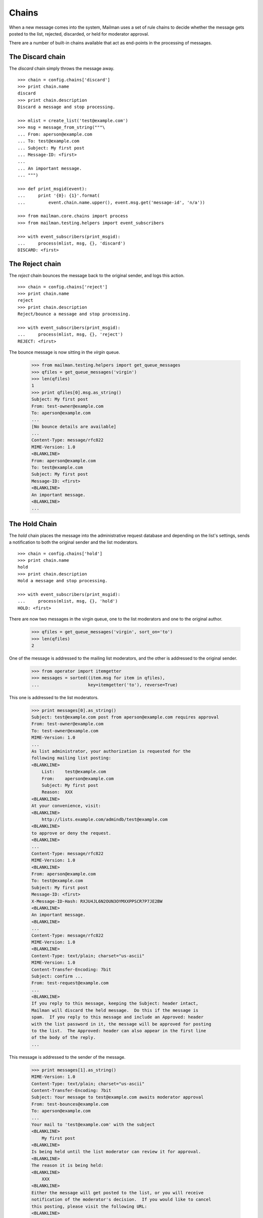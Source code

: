======
Chains
======

When a new message comes into the system, Mailman uses a set of rule chains to
decide whether the message gets posted to the list, rejected, discarded, or
held for moderator approval.

There are a number of built-in chains available that act as end-points in the
processing of messages.


The Discard chain
=================

The `discard` chain simply throws the message away.
::

    >>> chain = config.chains['discard']
    >>> print chain.name
    discard
    >>> print chain.description
    Discard a message and stop processing.

    >>> mlist = create_list('test@example.com')
    >>> msg = message_from_string("""\
    ... From: aperson@example.com
    ... To: test@example.com
    ... Subject: My first post
    ... Message-ID: <first>
    ...
    ... An important message.
    ... """)

    >>> def print_msgid(event):
    ...     print '{0}: {1}'.format(
    ...         event.chain.name.upper(), event.msg.get('message-id', 'n/a'))

    >>> from mailman.core.chains import process
    >>> from mailman.testing.helpers import event_subscribers

    >>> with event_subscribers(print_msgid):
    ...     process(mlist, msg, {}, 'discard')
    DISCARD: <first>


The Reject chain
================

The `reject` chain bounces the message back to the original sender, and logs
this action.
::

    >>> chain = config.chains['reject']
    >>> print chain.name
    reject
    >>> print chain.description
    Reject/bounce a message and stop processing.

    >>> with event_subscribers(print_msgid):
    ...     process(mlist, msg, {}, 'reject')
    REJECT: <first>

The bounce message is now sitting in the `virgin` queue.

    >>> from mailman.testing.helpers import get_queue_messages
    >>> qfiles = get_queue_messages('virgin')
    >>> len(qfiles)
    1
    >>> print qfiles[0].msg.as_string()
    Subject: My first post
    From: test-owner@example.com
    To: aperson@example.com
    ...
    [No bounce details are available]
    ...
    Content-Type: message/rfc822
    MIME-Version: 1.0
    <BLANKLINE>
    From: aperson@example.com
    To: test@example.com
    Subject: My first post
    Message-ID: <first>
    <BLANKLINE>
    An important message.
    <BLANKLINE>
    ...


The Hold Chain
==============

The `hold` chain places the message into the administrative request database
and depending on the list's settings, sends a notification to both the
original sender and the list moderators.  ::

    >>> chain = config.chains['hold']
    >>> print chain.name
    hold
    >>> print chain.description
    Hold a message and stop processing.

    >>> with event_subscribers(print_msgid):
    ...     process(mlist, msg, {}, 'hold')
    HOLD: <first>

There are now two messages in the virgin queue, one to the list moderators and
one to the original author.

    >>> qfiles = get_queue_messages('virgin', sort_on='to')
    >>> len(qfiles)
    2

One of the message is addressed to the mailing list moderators, and the other
is addressed to the original sender.

    >>> from operator import itemgetter
    >>> messages = sorted((item.msg for item in qfiles),
    ...                   key=itemgetter('to'), reverse=True)

This one is addressed to the list moderators.

    >>> print messages[0].as_string()
    Subject: test@example.com post from aperson@example.com requires approval
    From: test-owner@example.com
    To: test-owner@example.com
    MIME-Version: 1.0
    ...
    As list administrator, your authorization is requested for the
    following mailing list posting:
    <BLANKLINE>
        List:    test@example.com
        From:    aperson@example.com
        Subject: My first post
        Reason:  XXX
    <BLANKLINE>
    At your convenience, visit:
    <BLANKLINE>
        http://lists.example.com/admindb/test@example.com
    <BLANKLINE>
    to approve or deny the request.
    <BLANKLINE>
    ...
    Content-Type: message/rfc822
    MIME-Version: 1.0
    <BLANKLINE>
    From: aperson@example.com
    To: test@example.com
    Subject: My first post
    Message-ID: <first>
    X-Message-ID-Hash: RXJU4JL6N2OUN3OYMXXPPSCR7P7JE2BW
    <BLANKLINE>
    An important message.
    <BLANKLINE>
    ...
    Content-Type: message/rfc822
    MIME-Version: 1.0
    <BLANKLINE>
    Content-Type: text/plain; charset="us-ascii"
    MIME-Version: 1.0
    Content-Transfer-Encoding: 7bit
    Subject: confirm ...
    From: test-request@example.com
    ...
    <BLANKLINE>
    If you reply to this message, keeping the Subject: header intact,
    Mailman will discard the held message.  Do this if the message is
    spam.  If you reply to this message and include an Approved: header
    with the list password in it, the message will be approved for posting
    to the list.  The Approved: header can also appear in the first line
    of the body of the reply.
    ...

This message is addressed to the sender of the message.

    >>> print messages[1].as_string()
    MIME-Version: 1.0
    Content-Type: text/plain; charset="us-ascii"
    Content-Transfer-Encoding: 7bit
    Subject: Your message to test@example.com awaits moderator approval
    From: test-bounces@example.com
    To: aperson@example.com
    ...
    Your mail to 'test@example.com' with the subject
    <BLANKLINE>
        My first post
    <BLANKLINE>
    Is being held until the list moderator can review it for approval.
    <BLANKLINE>
    The reason it is being held:
    <BLANKLINE>
        XXX
    <BLANKLINE>
    Either the message will get posted to the list, or you will receive
    notification of the moderator's decision.  If you would like to cancel
    this posting, please visit the following URL:
    <BLANKLINE>
        http://lists.example.com/confirm/test@example.com/...
    <BLANKLINE>
    <BLANKLINE>

In addition, the pending database is holding the original messages, waiting
for them to be disposed of by the original author or the list moderators.  The
database is essentially a dictionary, with the keys being the randomly
selected tokens included in the urls and the values being a 2-tuple where the
first item is a type code and the second item is a message id.
::

    >>> import re
    >>> cookie = None
    >>> for line in messages[1].get_payload().splitlines():
    ...     mo = re.search('confirm/[^/]+/(?P<cookie>.*)$', line)
    ...     if mo:
    ...         cookie = mo.group('cookie')
    ...         break
    >>> assert cookie is not None, 'No confirmation token found'

    >>> from mailman.interfaces.pending import IPendings
    >>> from zope.component import getUtility

    >>> data = getUtility(IPendings).confirm(cookie)
    >>> dump_msgdata(data)
    id  : 1
    type: held message

The message itself is held in the message store.
::

    >>> from mailman.interfaces.requests import IRequests
    >>> list_requests = getUtility(IRequests).get_list_requests(mlist)
    >>> rkey, rdata = list_requests.get_request(data['id'])

    >>> from mailman.interfaces.messages import IMessageStore
    >>> from zope.component import getUtility
    >>> msg = getUtility(IMessageStore).get_message_by_id(
    ...     rdata['_mod_message_id'])

    >>> print msg.as_string()
    From: aperson@example.com
    To: test@example.com
    Subject: My first post
    Message-ID: <first>
    X-Message-ID-Hash: RXJU4JL6N2OUN3OYMXXPPSCR7P7JE2BW
    <BLANKLINE>
    An important message.
    <BLANKLINE>


The Accept chain
================

The `accept` chain sends the message on the `pipeline` queue, where it will be
processed and sent on to the list membership.
::

    >>> chain = config.chains['accept']
    >>> print chain.name
    accept
    >>> print chain.description
    Accept a message.

    >>> with event_subscribers(print_msgid):
    ...     process(mlist, msg, {}, 'accept')
    ACCEPT: <first>

    >>> qfiles = get_queue_messages('pipeline')
    >>> len(qfiles)
    1
    >>> print qfiles[0].msg.as_string()
    From: aperson@example.com
    To: test@example.com
    Subject: My first post
    Message-ID: <first>
    X-Message-ID-Hash: RXJU4JL6N2OUN3OYMXXPPSCR7P7JE2BW
    <BLANKLINE>
    An important message.
    <BLANKLINE>


Run-time chains
===============

We can also define chains at run time, and these chains can be mutated.
Run-time chains are made up of links where each link associates both a rule
and a `jump`.  The rule is really a rule name, which is looked up when
needed.  The jump names a chain which is jumped to if the rule matches.

There is one built-in run-time chain, called appropriately `built-in`.  This
is the default chain to use when no other input chain is defined for a mailing
list.  It runs through the default rules.

    >>> chain = config.chains['built-in']
    >>> print chain.name
    built-in
    >>> print chain.description
    The built-in moderation chain.

Once the sender is a member of the mailing list, the previously created
message is innocuous enough that it should pass through all default rules.
This message will end up in the `pipeline` queue.
::

    >>> from mailman.testing.helpers import subscribe
    >>> subscribe(mlist, 'Anne')

    >>> with event_subscribers(print_msgid):
    ...     process(mlist, msg, {})
    ACCEPT: <first>

    >>> qfiles = get_queue_messages('pipeline')
    >>> len(qfiles)
    1
    >>> print qfiles[0].msg.as_string()
    From: aperson@example.com
    To: test@example.com
    Subject: My first post
    Message-ID: <first>
    X-Message-ID-Hash: RXJU4JL6N2OUN3OYMXXPPSCR7P7JE2BW
    X-Mailman-Rule-Misses: approved; emergency; loop; member-moderation;
        administrivia; implicit-dest; max-recipients; max-size;
        news-moderation; no-subject; suspicious-header; nonmember-moderation
    <BLANKLINE>
    An important message.
    <BLANKLINE>

In addition, the message metadata now contains lists of all rules that have
hit and all rules that have missed.

    >>> dump_list(qfiles[0].msgdata['rule_hits'])
    *Empty*
    >>> dump_list(qfiles[0].msgdata['rule_misses'])
    administrivia
    approved
    emergency
    implicit-dest
    loop
    max-recipients
    max-size
    member-moderation
    news-moderation
    no-subject
    nonmember-moderation
    suspicious-header
